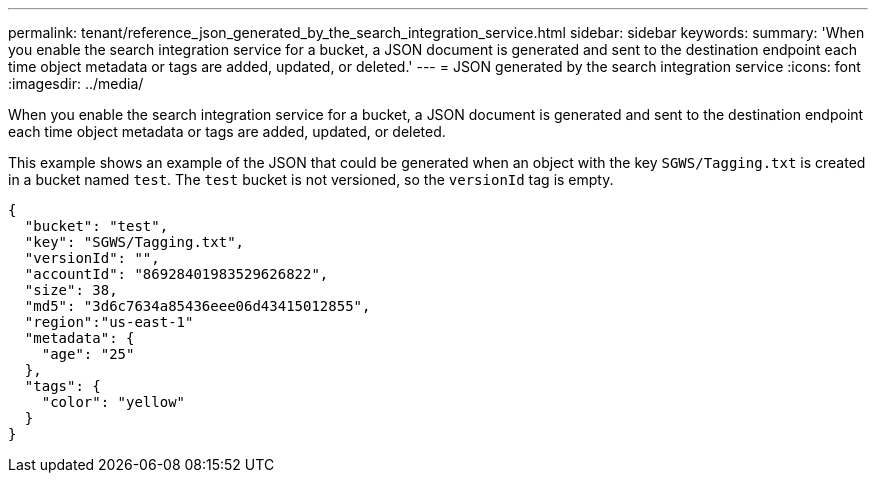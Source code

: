 ---
permalink: tenant/reference_json_generated_by_the_search_integration_service.html
sidebar: sidebar
keywords: 
summary: 'When you enable the search integration service for a bucket, a JSON document is generated and sent to the destination endpoint each time object metadata or tags are added, updated, or deleted.'
---
= JSON generated by the search integration service
:icons: font
:imagesdir: ../media/

[.lead]
When you enable the search integration service for a bucket, a JSON document is generated and sent to the destination endpoint each time object metadata or tags are added, updated, or deleted.

This example shows an example of the JSON that could be generated when an object with the key `SGWS/Tagging.txt` is created in a bucket named `test`. The `test` bucket is not versioned, so the `versionId` tag is empty.

----
{
  "bucket": "test",
  "key": "SGWS/Tagging.txt",
  "versionId": "",
  "accountId": "86928401983529626822",
  "size": 38,
  "md5": "3d6c7634a85436eee06d43415012855",
  "region":"us-east-1"
  "metadata": {
    "age": "25"
  },
  "tags": {
    "color": "yellow"
  }
}
----
